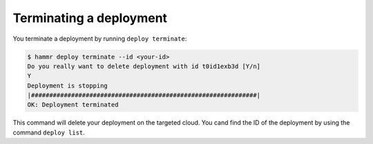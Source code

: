 .. Copyright (c) 2007-2016 UShareSoft, All rights reserved

.. _deployments-terminate:

Terminating a deployment
========================

You terminate a deployment by running ``deploy terminate``:

.. code-block:: shell

	$ hammr deploy terminate --id <your-id>
        Do you really want to delete deployment with id t0id1exb3d [Y/n] 
        Y
        Deployment is stopping
        |##############################################################|
        OK: Deployment terminated


This command will delete your deployment on the targeted cloud. You cand find the ID of the deployment by using the command ``deploy list``.
